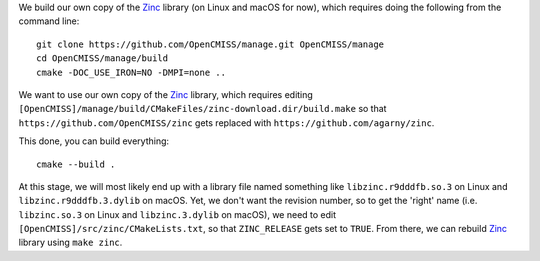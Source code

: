 We build our own copy of the `Zinc <http://physiomeproject.org/software/opencmiss/zinc>`__ library (on Linux and macOS for now), which requires doing the following from the command line:

::

  git clone https://github.com/OpenCMISS/manage.git OpenCMISS/manage
  cd OpenCMISS/manage/build
  cmake -DOC_USE_IRON=NO -DMPI=none ..

We want to use our own copy of the `Zinc <http://physiomeproject.org/software/opencmiss/zinc>`__ library, which requires editing ``[OpenCMISS]/manage/build/CMakeFiles/zinc-download.dir/build.make`` so that ``https://github.com/OpenCMISS/zinc`` gets replaced with ``https://github.com/agarny/zinc``.

This done, you can build everything:

::

  cmake --build .

At this stage, we will most likely end up with a library file named something like ``libzinc.r9dddfb.so.3`` on Linux and ``libzinc.r9dddfb.3.dylib`` on macOS. Yet, we don't want the revision number, so to get the 'right' name (i.e. ``libzinc.so.3`` on Linux and ``libzinc.3.dylib`` on macOS), we need to edit ``[OpenCMISS]/src/zinc/CMakeLists.txt``, so that ``ZINC_RELEASE`` gets set to ``TRUE``. From there, we can rebuild `Zinc <http://physiomeproject.org/software/opencmiss/zinc>`__ library using ``make zinc``.
